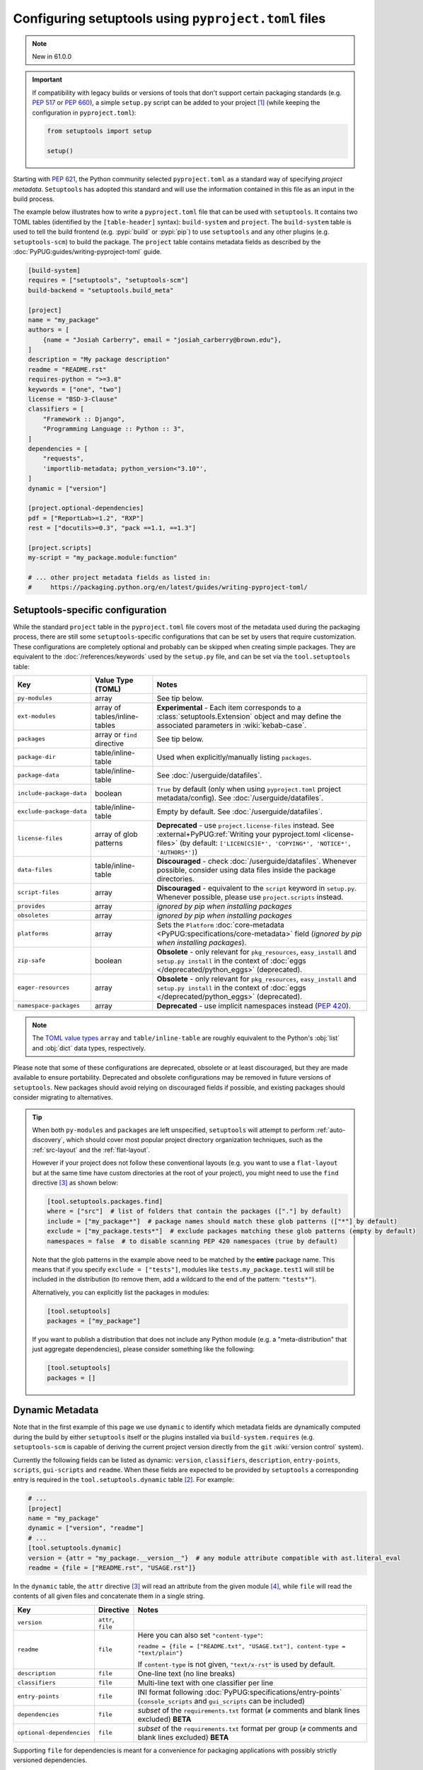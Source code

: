 .. _pyproject.toml config:

-----------------------------------------------------
Configuring setuptools using ``pyproject.toml`` files
-----------------------------------------------------

.. note:: New in 61.0.0

.. important::
   If compatibility with legacy builds or versions of tools that don't support
   certain packaging standards (e.g. :pep:`517` or :pep:`660`), a simple ``setup.py``
   script can be added to your project [#setupcfg-caveats]_
   (while keeping the configuration in ``pyproject.toml``):

   .. code-block:: python

       from setuptools import setup

       setup()

Starting with :pep:`621`, the Python community selected ``pyproject.toml`` as
a standard way of specifying *project metadata*.
``Setuptools`` has adopted this standard and will use the information contained
in this file as an input in the build process.

The example below illustrates how to write a ``pyproject.toml`` file that can
be used with ``setuptools``. It contains two TOML tables (identified by the
``[table-header]`` syntax): ``build-system`` and ``project``.
The ``build-system`` table is used to tell the build frontend (e.g.
:pypi:`build` or :pypi:`pip`) to use ``setuptools`` and any other plugins (e.g.
``setuptools-scm``) to build the package.
The ``project`` table contains metadata fields as described by the
:doc:`PyPUG:guides/writing-pyproject-toml` guide.

.. _example-pyproject-config:

.. code-block:: toml

   [build-system]
   requires = ["setuptools", "setuptools-scm"]
   build-backend = "setuptools.build_meta"

   [project]
   name = "my_package"
   authors = [
       {name = "Josiah Carberry", email = "josiah_carberry@brown.edu"},
   ]
   description = "My package description"
   readme = "README.rst"
   requires-python = ">=3.8"
   keywords = ["one", "two"]
   license = "BSD-3-Clause"
   classifiers = [
       "Framework :: Django",
       "Programming Language :: Python :: 3",
   ]
   dependencies = [
       "requests",
       'importlib-metadata; python_version<"3.10"',
   ]
   dynamic = ["version"]

   [project.optional-dependencies]
   pdf = ["ReportLab>=1.2", "RXP"]
   rest = ["docutils>=0.3", "pack ==1.1, ==1.3"]

   [project.scripts]
   my-script = "my_package.module:function"

   # ... other project metadata fields as listed in:
   #     https://packaging.python.org/en/latest/guides/writing-pyproject-toml/

.. _setuptools-table:

Setuptools-specific configuration
=================================

While the standard ``project`` table in the ``pyproject.toml`` file covers most
of the metadata used during the packaging process, there are still some
``setuptools``-specific configurations that can be set by users that require
customization.
These configurations are completely optional and probably can be skipped when
creating simple packages.
They are equivalent to the :doc:`/references/keywords` used by the ``setup.py``
file, and can be set via the ``tool.setuptools`` table:

========================= =========================== =========================
Key                       Value Type (TOML)           Notes
========================= =========================== =========================
``py-modules``            array                       See tip below.
``ext-modules``           array of                    **Experimental** - Each item corresponds to a
                          tables/inline-tables        :class:`setuptools.Extension` object and may define
                                                      the associated parameters in :wiki:`kebab-case`.
``packages``              array or ``find`` directive See tip below.
``package-dir``           table/inline-table          Used when explicitly/manually listing ``packages``.
------------------------- --------------------------- -------------------------
``package-data``          table/inline-table          See :doc:`/userguide/datafiles`.
``include-package-data``  boolean                     ``True`` by default (only when using ``pyproject.toml`` project metadata/config).
                                                      See :doc:`/userguide/datafiles`.
``exclude-package-data``  table/inline-table          Empty by default. See :doc:`/userguide/datafiles`.
------------------------- --------------------------- -------------------------
``license-files``         array of glob patterns      **Deprecated** - use ``project.license-files`` instead. See
                                                      :external+PyPUG:ref:`Writing your pyproject.toml <license-files>`
                                                      (by default: ``['LICEN[CS]E*', 'COPYING*', 'NOTICE*', 'AUTHORS*']``)
``data-files``            table/inline-table          **Discouraged** - check :doc:`/userguide/datafiles`.
                                                      Whenever possible, consider using data files inside the package directories.
``script-files``          array                       **Discouraged** - equivalent to the ``script`` keyword in ``setup.py``.
                                                      Whenever possible, please use ``project.scripts`` instead.
------------------------- --------------------------- -------------------------
``provides``              array                       *ignored by pip when installing packages*
``obsoletes``             array                       *ignored by pip when installing packages*
``platforms``             array                       Sets the ``Platform`` :doc:`core-metadata <PyPUG:specifications/core-metadata>` field
                                                      (*ignored by pip when installing packages*).
------------------------- --------------------------- -------------------------
``zip-safe``              boolean                     **Obsolete** - only relevant for ``pkg_resources``, ``easy_install`` and ``setup.py install``
                                                      in the context of :doc:`eggs </deprecated/python_eggs>` (deprecated).
``eager-resources``       array                       **Obsolete** - only relevant for ``pkg_resources``, ``easy_install`` and ``setup.py install``
                                                      in the context of :doc:`eggs </deprecated/python_eggs>` (deprecated).
``namespace-packages``    array                       **Deprecated** - use implicit namespaces instead (:pep:`420`).
========================= =========================== =========================

.. note::
   The `TOML value types`_ ``array`` and ``table/inline-table`` are roughly
   equivalent to the Python's :obj:`list` and :obj:`dict` data types, respectively.

Please note that some of these configurations are deprecated, obsolete or at least
discouraged, but they are made available to ensure portability.
Deprecated and obsolete configurations may be removed in future versions of ``setuptools``.
New packages should avoid relying on discouraged fields if possible, and
existing packages should consider migrating to alternatives.

.. tip::
   When both ``py-modules`` and ``packages`` are left unspecified,
   ``setuptools`` will attempt to perform :ref:`auto-discovery`, which should
   cover most popular project directory organization techniques, such as the
   :ref:`src-layout` and the :ref:`flat-layout`.

   However if your project does not follow these conventional layouts
   (e.g. you want to use a ``flat-layout`` but at the same time have custom
   directories at the root of your project), you might need to use the ``find``
   directive [#directives]_ as shown below:

   .. code-block:: toml

      [tool.setuptools.packages.find]
      where = ["src"]  # list of folders that contain the packages (["."] by default)
      include = ["my_package*"]  # package names should match these glob patterns (["*"] by default)
      exclude = ["my_package.tests*"]  # exclude packages matching these glob patterns (empty by default)
      namespaces = false  # to disable scanning PEP 420 namespaces (true by default)

   Note that the glob patterns in the example above need to be matched
   by the **entire** package name. This means that if you specify ``exclude = ["tests"]``,
   modules like ``tests.my_package.test1`` will still be included in the distribution
   (to remove them, add a wildcard to the end of the pattern: ``"tests*"``).

   Alternatively, you can explicitly list the packages in modules:

   .. code-block:: toml

      [tool.setuptools]
      packages = ["my_package"]

   If you want to publish a distribution that does not include any Python module
   (e.g. a "meta-distribution" that just aggregate dependencies), please
   consider something like the following:

   .. code-block:: toml

      [tool.setuptools]
      packages = []


.. _dynamic-pyproject-config:

Dynamic Metadata
================

Note that in the first example of this page we use ``dynamic`` to identify
which metadata fields are dynamically computed during the build by either
``setuptools`` itself or the plugins installed via ``build-system.requires``
(e.g. ``setuptools-scm`` is capable of deriving the current project version
directly from the ``git`` :wiki:`version control` system).

Currently the following fields can be listed as dynamic: ``version``,
``classifiers``, ``description``, ``entry-points``, ``scripts``,
``gui-scripts`` and ``readme``.
When these fields are expected to be provided by ``setuptools`` a
corresponding entry is required in the ``tool.setuptools.dynamic`` table
[#entry-points]_. For example:

.. code-block:: toml

   # ...
   [project]
   name = "my_package"
   dynamic = ["version", "readme"]
   # ...
   [tool.setuptools.dynamic]
   version = {attr = "my_package.__version__"}  # any module attribute compatible with ast.literal_eval
   readme = {file = ["README.rst", "USAGE.rst"]}

In the ``dynamic`` table, the ``attr`` directive [#directives]_ will read an
attribute from the given module [#attr]_, while ``file`` will read the contents
of all given files and concatenate them in a single string.

========================== =================== =================================================================================================
Key                        Directive           Notes
========================== =================== =================================================================================================
``version``                ``attr``, ``file``
``readme``                 ``file``            Here you can also set ``"content-type"``:

                                               ``readme = {file = ["README.txt", "USAGE.txt"], content-type = "text/plain"}``

                                               If ``content-type`` is not given, ``"text/x-rst"`` is used by default.
``description``            ``file``            One-line text (no line breaks)
``classifiers``            ``file``            Multi-line text with one classifier per line
``entry-points``           ``file``            INI format following :doc:`PyPUG:specifications/entry-points`
                                               (``console_scripts`` and ``gui_scripts`` can be included)
``dependencies``           ``file``            *subset* of the ``requirements.txt`` format
                                               (``#`` comments and blank lines excluded) **BETA**
``optional-dependencies``  ``file``            *subset* of the ``requirements.txt`` format per group
                                               (``#`` comments and blank lines excluded) **BETA**
========================== =================== =================================================================================================

Supporting ``file`` for dependencies is meant for a convenience for packaging
applications with possibly strictly versioned dependencies.

Library packagers are discouraged from using overly strict (or "locked")
dependency versions in their ``dependencies`` and ``optional-dependencies``.

Currently, when specifying ``optional-dependencies`` dynamically, all of the groups
must be specified dynamically; one can not specify some of them statically and
some of them dynamically.

Also note that the file format for specifying dependencies resembles a ``requirements.txt`` file,
however please keep in mind that all non-comment lines must conform with :pep:`508`
(``pip`` specific syntaxes, e.g. ``-c/-r/-e`` and other flags, are not supported).


.. note::
   If you are using an old version of ``setuptools``, you might need to ensure
   that all files referenced by the ``file`` directive are included in the ``sdist``
   (you can do that via ``MANIFEST.in`` or using plugins such as ``setuptools-scm``,
   please have a look on :doc:`/userguide/miscellaneous` for more information).

   .. versionchanged:: 66.1.0
      Newer versions of ``setuptools`` will automatically add these files to the ``sdist``.

It is advisable to use literal values together with ``attr`` (e.g. ``str``,
``tuple[str]``, see :func:`ast.literal_eval`). This is recommend
in order to support the common case of a literal value assigned to a variable
in a module containing (directly or indirectly) third-party imports.

``attr`` first tries to read the value from the module by examining the
module's AST. If that fails, ``attr`` falls back to importing the module,
using :func:`importlib.util.spec_from_file_location` recommended recipe
(see :ref:`example on Python docs <python:importlib-examples>`
about "Importing a source file directly").
Note however that importing the module is error prone since your package is
not installed yet. You may also need to manually add the project directory to
``sys.path`` (via ``setup.py``) in order to be able to do that.

----

.. rubric:: Notes

.. [#setupcfg-caveats] ``pip`` may allow editable install only with ``pyproject.toml``
   and ``setup.cfg``. However, this behavior may not be consistent over various ``pip``
   versions and other packaging-related tools
   (``setup.py`` is more reliable on those scenarios).

.. [#entry-points] Dynamic ``scripts`` and ``gui-scripts`` are a special case.
   When resolving these metadata keys, ``setuptools`` will look for
   ``tool.setuptools.dynamic.entry-points``, and use the values of the
   ``console_scripts`` and ``gui_scripts`` :doc:`entry-point groups
   <PyPUG:specifications/entry-points>`.

.. [#directives] In the context of this document, *directives* are special TOML
   values that are interpreted differently by ``setuptools`` (usually triggering an
   associated function). Most of the times they correspond to a special TOML table
   (or inline-table) with a single top-level key.
   For example, you can have the ``{find = {where = ["src"], exclude=["tests*"]}}``
   directive for ``tool.setuptools.packages``, or ``{attr = "mymodule.attr"}``
   directive for ``tool.setuptools.dynamic.version``.

.. [#attr] ``attr`` is meant to be used when the module attribute is statically
   specified (e.g. as a string). As a rule of thumb, the
   attribute should be able to be parsed with :func:`ast.literal_eval`, and
   should not be modified or re-assigned.

.. _TOML value types: https://toml.io/en/v1.0.0
